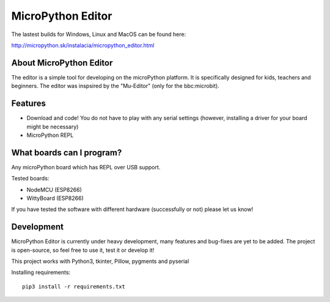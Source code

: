 MicroPython Editor
=====================


The lastest builds for Windows, Linux and MacOS can be found here:

http://micropython.sk/instalacia/micropython_editor.html

About MicroPython Editor
------------------------------

The editor is a simple tool for developing on the microPython platform.
It is specifically designed for kids, teachers and beginners.
The editor was inspsired by the "Mu-Editor" (only for the bbc:microbit).


Features
---------------------------
* Download and code! You do not have to play with any serial settings (however, installing a driver for your board might be necessary)
* MicroPython REPL


What boards can I program?
------------------------------------

Any microPython board which has REPL over USB support.

Tested boards:

* NodeMCU (ESP8266)
* WittyBoard (ESP8266)

If you have tested the software with different hardware (successfully or not) please let us know!


Development
-------------------

MicroPython Editor is currently under heavy development, many features and bug-fixes are yet to be added.
The project is open-source, so feel free to use it, test it or develop it!

This project works with Python3, tkinter, Pillow, pygments and pyserial

Installing requirements::

   pip3 install -r requirements.txt



